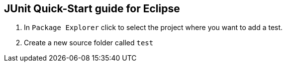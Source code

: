 == JUnit Quick-Start guide for Eclipse

. In `Package Explorer` click to select the project where you want to add a test.

. Create a new source folder called `test`



